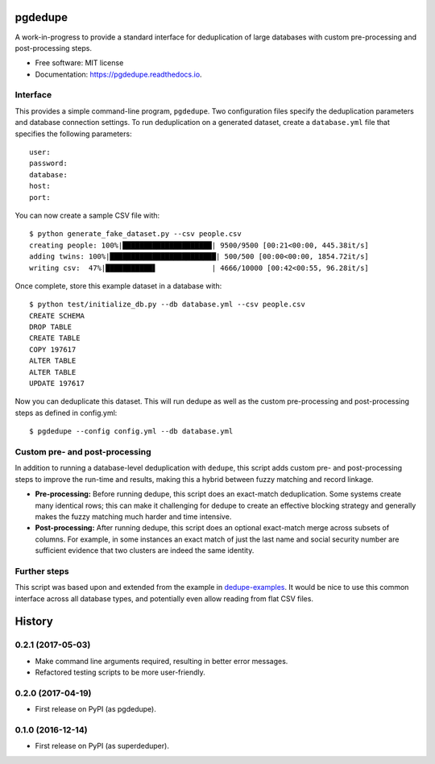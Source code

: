 ============================
pgdedupe
============================


.. image:: https://img.shields.io/pypi/v/pgdedupe.svg
        :target: https://pypi.python.org/pypi/pgdedupe

.. image:: https://img.shields.io/travis/dssg/pgdedupe.svg
        :target: https://travis-ci.org/dssg/pgdedupe

.. image:: https://codecov.io/gh/dssg/pgdedupe/branch/master/graph/badge.svg
	    :target: https://codecov.io/gh/dssg/pgdedupe

.. image:: https://readthedocs.org/projects/pgdedupe/badge/?version=latest
        :target: https://pgdedupe.readthedocs.io/en/latest/?badge=latest
        :alt: Documentation Status

.. image:: https://pyup.io/repos/github/dssg/pgdedupe/shield.svg
     :target: https://pyup.io/repos/github/dssg/pgdedupe/
     :alt: Updates


A work-in-progress to provide a standard interface for deduplication of large
databases with custom pre-processing and post-processing steps.


* Free software: MIT license
* Documentation: https://pgdedupe.readthedocs.io.


Interface
---------

This provides a simple command-line program, ``pgdedupe``. Two configuration
files specify the deduplication parameters and database connection settings. To
run deduplication on a generated dataset, create a ``database.yml`` file that
specifies the following parameters::

	user:
	password:
	database:
	host:
	port:

You can now create a sample CSV file with::

	$ python generate_fake_dataset.py --csv people.csv
	creating people: 100%|█████████████████████| 9500/9500 [00:21<00:00, 445.38it/s]
	adding twins: 100%|█████████████████████████| 500/500 [00:00<00:00, 1854.72it/s]
	writing csv:  47%|███████████▋             | 4666/10000 [00:42<00:55, 96.28it/s]

Once complete, store this example dataset in a database with::

	$ python test/initialize_db.py --db database.yml --csv people.csv
	CREATE SCHEMA
	DROP TABLE
	CREATE TABLE
	COPY 197617
	ALTER TABLE
	ALTER TABLE
	UPDATE 197617

Now you can deduplicate this dataset. This will run dedupe as well as the
custom pre-processing and post-processing steps as defined in config.yml::

	$ pgdedupe --config config.yml --db database.yml


Custom pre- and post-processing
-------------------------------

In addition to running a database-level deduplication with ``dedupe``, this
script adds custom pre- and post-processing steps to improve the run-time and
results, making this a hybrid between fuzzy matching and record linkage.

* **Pre-processing:** Before running dedupe, this script does an exact-match
  deduplication. Some systems create many identical rows; this can make it
  challenging for dedupe to create an effective blocking strategy and generally
  makes the fuzzy matching much harder and time intensive.

* **Post-processing:** After running dedupe, this script does an optional
  exact-match merge across subsets of columns. For example, in some instances
  an exact match of just the last name and social security number are
  sufficient evidence that two clusters are indeed the same identity.


Further steps
-------------

This script was based upon and extended from the example in
`dedupe-examples`_. It would be nice to use this common interface across all
database types, and potentially even allow reading from flat CSV files.

.. _dedupe-examples: https://github.com/datamade/dedupe-examples/tree/master/pgsql_big_dedupe_example


=======
History
=======

0.2.1 (2017-05-03)
------------------

* Make command line arguments required, resulting in better error messages.
* Refactored testing scripts to be more user-friendly.


0.2.0 (2017-04-19)
------------------

* First release on PyPI (as pgdedupe).


0.1.0 (2016-12-14)
------------------

* First release on PyPI (as superdeduper).


